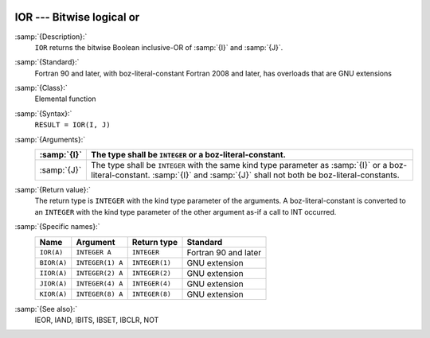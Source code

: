   .. _ior:

IOR --- Bitwise logical or
**************************

.. index:: IOR

.. index:: BIOR

.. index:: IIOR

.. index:: JIOR

.. index:: KIOR

.. index:: bitwise logical or

.. index:: logical or, bitwise

:samp:`{Description}:`
  ``IOR`` returns the bitwise Boolean inclusive-OR of :samp:`{I}` and
  :samp:`{J}`.

:samp:`{Standard}:`
  Fortran 90 and later, with boz-literal-constant Fortran 2008 and later, has overloads that are GNU extensions

:samp:`{Class}:`
  Elemental function

:samp:`{Syntax}:`
  ``RESULT = IOR(I, J)``

:samp:`{Arguments}:`
  ===========  ====================================================================
  :samp:`{I}`  The type shall be ``INTEGER`` or a boz-literal-constant.
  ===========  ====================================================================
  :samp:`{J}`  The type shall be ``INTEGER`` with the same
               kind type parameter as :samp:`{I}` or a boz-literal-constant.
               :samp:`{I}` and :samp:`{J}` shall not both be boz-literal-constants.
  ===========  ====================================================================

:samp:`{Return value}:`
  The return type is ``INTEGER`` with the kind type parameter of the
  arguments.
  A boz-literal-constant is converted to an ``INTEGER`` with the kind
  type parameter of the other argument as-if a call to INT occurred.

:samp:`{Specific names}:`
  ===========  ================  ==============  ====================
  Name         Argument          Return type     Standard
  ===========  ================  ==============  ====================
  ``IOR(A)``   ``INTEGER A``     ``INTEGER``     Fortran 90 and later
  ``BIOR(A)``  ``INTEGER(1) A``  ``INTEGER(1)``  GNU extension
  ``IIOR(A)``  ``INTEGER(2) A``  ``INTEGER(2)``  GNU extension
  ``JIOR(A)``  ``INTEGER(4) A``  ``INTEGER(4)``  GNU extension
  ``KIOR(A)``  ``INTEGER(8) A``  ``INTEGER(8)``  GNU extension
  ===========  ================  ==============  ====================

:samp:`{See also}:`
  IEOR, 
  IAND, 
  IBITS, 
  IBSET, 
  IBCLR, 
  NOT

